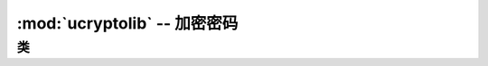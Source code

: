 :mod:`ucryptolib` -- 加密密码
==========================================

.. module:: ucryptolib
   :synopsis: 加密密码

类
-------

.. class:: aes

    .. classmethod:: __init__(key, mode, [IV])

        初始化密码对象，适用于加密/解密。注意：初始化后，密码对象只能用于加密或解密。不支持在encrypt()之后运行decrypt()操作，反之亦然。

        参数:

            * ``key`` 加密/解密密钥（类似字节）
            * ``mode`` :

                * ``1`` (或 ``ucryptolib.MODE_ECB`` 如果存在）电子代码簿(ECB)
                * ``2`` (ucryptolib.MODE_CBC如果存在）密码块链接(CBC)
                * ``6`` (或ucryptolib.MODE_CTR如果存在)用于计数器模式(CTR)

            * ``IV`` CBC模式的初始化矢量
            * 对于计数器模式，IV是计数器的初始值

    .. method:: encrypt(in_buf, [out_buf])

        加密in_buf。如果没有给出out_buf，则返回结果作为新分配的bytes对象。
        否则，结果被写入可变缓冲区out_buf。in_buf和out_buf也可以引用相同的可变缓冲区，在这种情况下，数据就地加密。

    .. method:: decrypt(in_buf, [out_buf])

        类似 `encrypt()` ，但是用于解密。